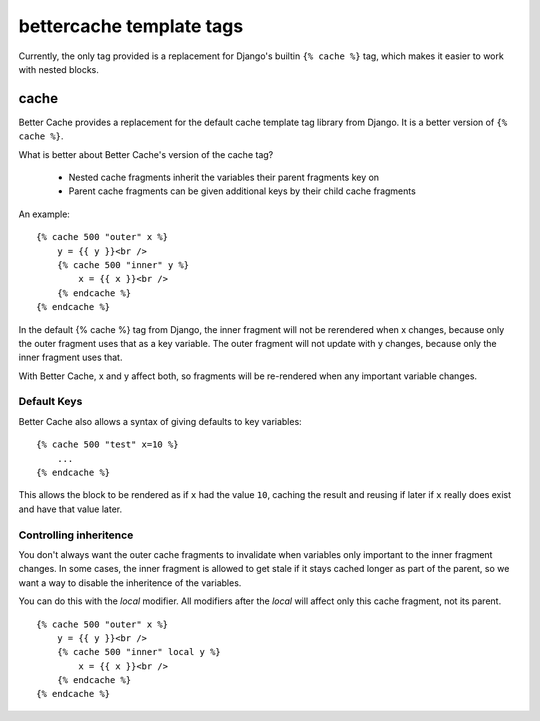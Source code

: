 bettercache template tags
=========================

Currently, the only tag provided is a replacement for Django's builtin
``{% cache %}`` tag, which makes it easier to work with nested blocks.

cache
-----

Better Cache provides a replacement for the default cache template tag library
from Django. It is a better version of ``{% cache %}``.

What is better about Better Cache's version of the cache tag?

 - Nested cache fragments inherit the variables their parent fragments key on
 - Parent cache fragments can be given additional keys by their child cache fragments

An example:

::

    {% cache 500 "outer" x %}
        y = {{ y }}<br />
        {% cache 500 "inner" y %}
            x = {{ x }}<br />
        {% endcache %}
    {% endcache %}

In the default {% cache %} tag from Django, the inner fragment will not be
rerendered when x changes, because only the outer fragment uses that as a key
variable. The outer fragment will not update with y changes, because only the
inner fragment uses that.

With Better Cache, x and y affect both, so fragments will be re-rendered when
any important variable changes.

Default Keys
************

Better Cache also allows a syntax of giving defaults to key variables:

::

    {% cache 500 "test" x=10 %}
        ...
    {% endcache %}

This allows the block to be rendered as if ``x`` had the value ``10``, caching
the result and reusing if later if ``x`` really does exist and have that value
later.

Controlling inheritence
***********************

You don't always want the outer cache fragments to invalidate when variables
only important to the inner fragment changes. In some cases, the inner fragment
is allowed to get stale if it stays cached longer as part of the parent, so
we want a way to disable the inheritence of the variables.

You can do this with the `local` modifier. All modifiers after the `local` will
affect only this cache fragment, not its parent.

::

    {% cache 500 "outer" x %}
        y = {{ y }}<br />
        {% cache 500 "inner" local y %}
            x = {{ x }}<br />
        {% endcache %}
    {% endcache %}
